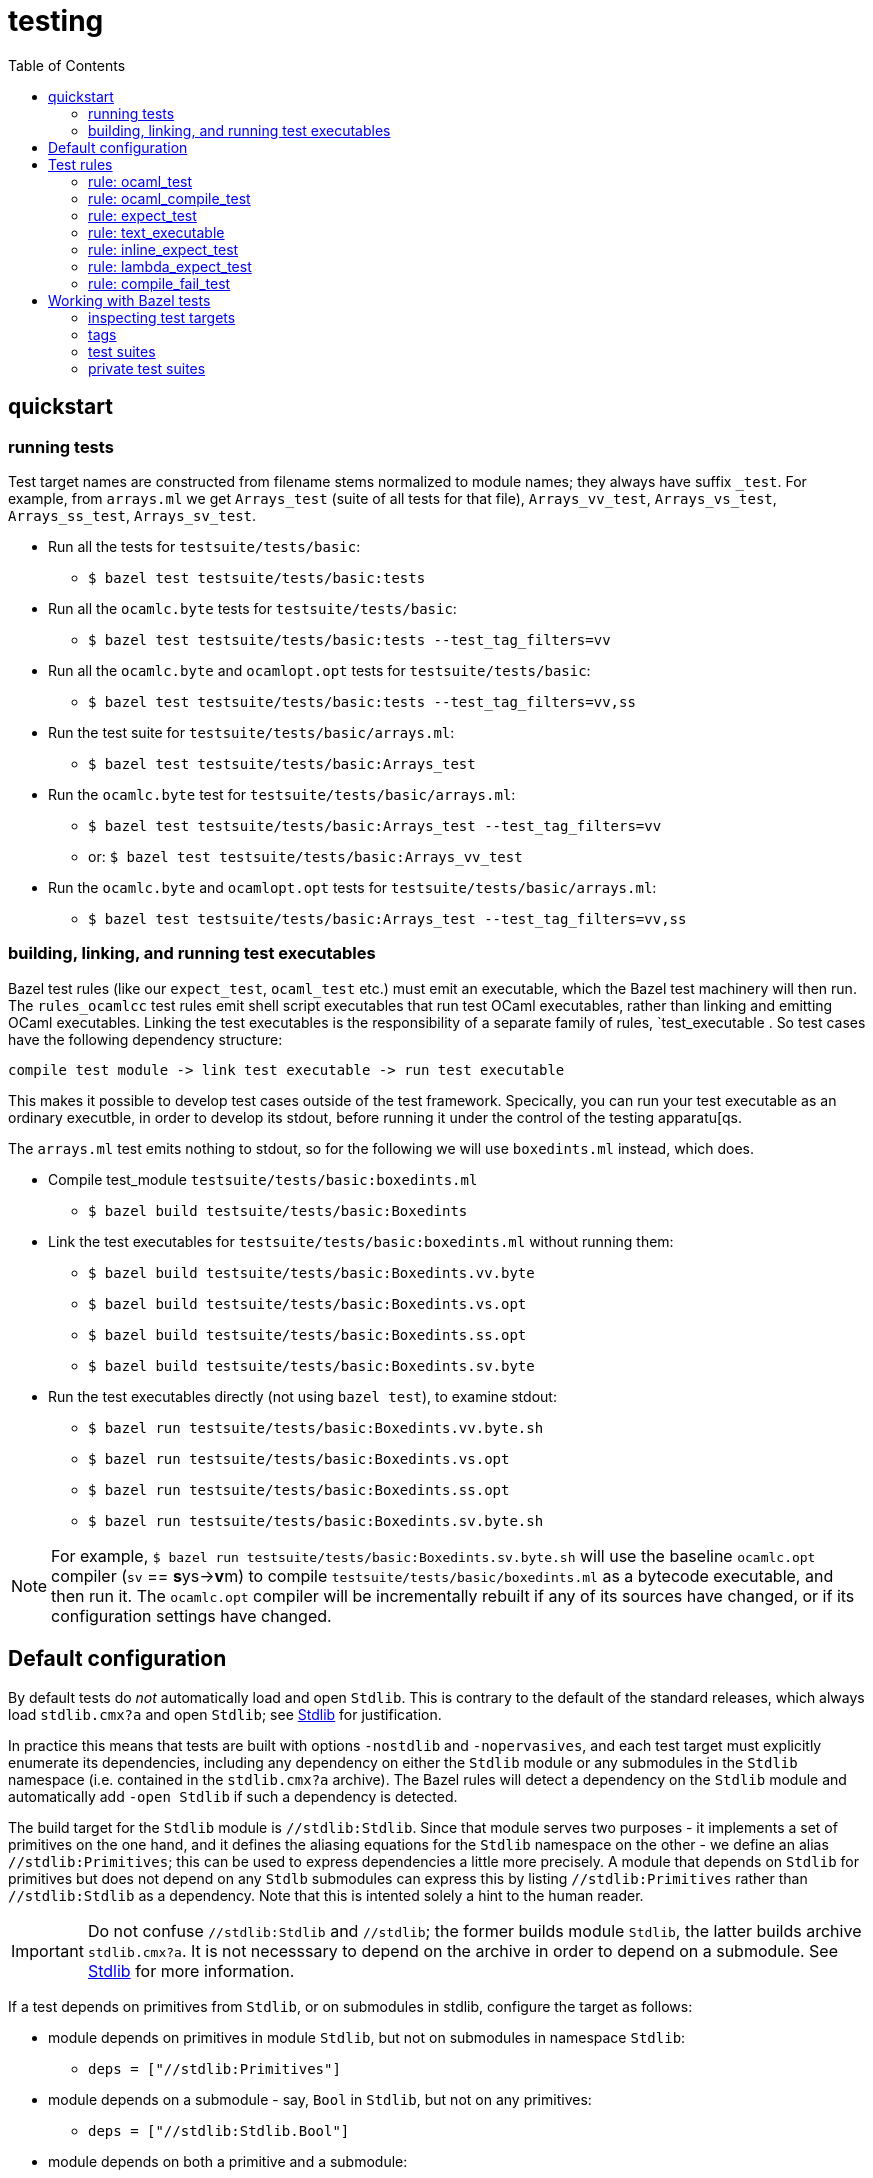 = testing
:toc: auto
:toclevels: 3

== quickstart

=== running tests

Test target names are constructed from filename stems normalized to
module names; they always have suffix `_test`. For example, from
`arrays.ml` we get `Arrays_test` (suite of all tests for that file),
`Arrays_vv_test`, `Arrays_vs_test`, `Arrays_ss_test`,
`Arrays_sv_test`.

* Run all the tests for `testsuite/tests/basic`:

  ** `$ bazel test testsuite/tests/basic:tests`

* Run all the `ocamlc.byte` tests for `testsuite/tests/basic`:

  ** `$ bazel test testsuite/tests/basic:tests --test_tag_filters=vv`

* Run all the `ocamlc.byte` and `ocamlopt.opt` tests for `testsuite/tests/basic`:

  ** `$ bazel test testsuite/tests/basic:tests --test_tag_filters=vv,ss`

* Run the test suite for `testsuite/tests/basic/arrays.ml`:

  ** `$ bazel test testsuite/tests/basic:Arrays_test`

* Run the `ocamlc.byte` test for `testsuite/tests/basic/arrays.ml`:

  ** `$ bazel test testsuite/tests/basic:Arrays_test --test_tag_filters=vv`
  ** or: `$ bazel test testsuite/tests/basic:Arrays_vv_test`

* Run the `ocamlc.byte` and `ocamlopt.opt` tests for
  `testsuite/tests/basic/arrays.ml`:

  ** `$ bazel test testsuite/tests/basic:Arrays_test --test_tag_filters=vv,ss`

=== building, linking, and running test executables

Bazel test rules (like our `expect_test`, `ocaml_test` etc.) must emit
an executable, which the Bazel test machinery will then run. The
`rules_ocamlcc` test rules emit shell script executables that run test
OCaml executables, rather than linking and emitting OCaml executables.
Linking the test executables is the responsibility of a separate
family of rules, `test_executable . So test cases have the following
dependency structure:

----
compile test module -> link test executable -> run test executable
----

This makes it possible to develop test cases outside of the test
framework. Specically, you can run your test executable as an ordinary
executble, in order to develop its stdout, before running it under the
control of the testing apparatu[qs.

The `arrays.ml` test emits nothing to stdout, so for the following we
will use `boxedints.ml` instead, which does.

* Compile test_module `testsuite/tests/basic:boxedints.ml`

  ** `$ bazel build testsuite/tests/basic:Boxedints`

* Link the test executables for `testsuite/tests/basic:boxedints.ml` without running them:

  ** `$ bazel build testsuite/tests/basic:Boxedints.vv.byte`
  ** `$ bazel build testsuite/tests/basic:Boxedints.vs.opt`
  ** `$ bazel build testsuite/tests/basic:Boxedints.ss.opt`
  ** `$ bazel build testsuite/tests/basic:Boxedints.sv.byte`

* Run the test executables directly (not using `bazel test`), to examine stdout:
  ** `$ bazel run testsuite/tests/basic:Boxedints.vv.byte.sh`
  ** `$ bazel run testsuite/tests/basic:Boxedints.vs.opt`
  ** `$ bazel run testsuite/tests/basic:Boxedints.ss.opt`
  ** `$ bazel run testsuite/tests/basic:Boxedints.sv.byte.sh`

NOTE: For example, `$ bazel run
testsuite/tests/basic:Boxedints.sv.byte.sh` will use the baseline
`ocamlc.opt` compiler (`sv` == **s**ys->**v**m) to compile
`testsuite/tests/basic/boxedints.ml` as a bytecode executable, and
then run it. The `ocamlc.opt` compiler will be incrementally rebuilt
if any of its sources have changed, or if its configuration settings
have changed.


== Default configuration

By default tests do _not_ automatically load and open `Stdlib`. This
is contrary to the default of the standard releases, which always load
`stdlib.cmx?a` and open `Stdlib`; see link:stdlib.adoc[Stdlib] for
justification.

In practice this means that tests are built with options `-nostdlib`
and `-nopervasives`, and each test target must explicitly enumerate
its dependencies, including any dependency on either the `Stdlib`
module or any submodules in the `Stdlib` namespace (i.e. contained in
the `stdlib.cmx?a` archive). The Bazel rules will detect a dependency
on the `Stdlib` module and automatically add `-open Stdlib` if such a
dependency is detected.

The build target for the `Stdlib` module is `//stdlib:Stdlib`. Since
that module serves two purposes - it implements a set of primitives on
the one hand, and it defines the aliasing equations for the `Stdlib`
namespace on the other - we define an alias `//stdlib:Primitives`;
this can be used to express dependencies a little more precisely. A
module that depends on `Stdlib` for primitives but does not depend on
any `Stdlb` submodules can express this by listing
`//stdlib:Primitives` rather than `//stdlib:Stdlib` as a dependency.
Note that this is intented solely a hint to the human reader.

IMPORTANT: Do not confuse `//stdlib:Stdlib` and `//stdlib`; the former
builds module `Stdlib`, the latter builds archive `stdlib.cmx?a`. It
is not necesssary to depend on the archive in order to depend on a
submodule.  See link:stdlib.adoc[Stdlib] for more information.

If a test depends on primitives from `Stdlib`, or on submodules in
stdlib, configure the target as follows:

* module depends on primitives in module `Stdlib`, but not on
  submodules in namespace `Stdlib`:
 ** `deps = ["//stdlib:Primitives"]`
* module depends on a submodule - say, `Bool`  in `Stdlib`, but not on any primitives:
 ** `deps = ["//stdlib:Stdlib.Bool"]`
* module depends on both a primitive and a submodule:
 ** `deps = ["//stdlib:Primitives", "//stdlib:Stdlib.Bool"]`
* if you do not care about fine-grained dependencies, you can just
  depend on the archive, `//stdlib`. The drawback of this is that the
  archive will be rebuilt whenever any of its submodules changes.

FIXME: well, not necessarily. We can choose between archived and
non-archived libraries. The default is non-archived, which means that
`//stdib` delivers all the modules in `Stdlib`, unarchived.


For example, running
`testsuite/tests/basic:patmatch_for_multiple_test` without
`deps=["//stdlib:Primitives"]` results in a longish error report, in
which we find:

----
> 3 | | ((1, _, _) as x) -> ignore x; true
>                           ^^^^^^
> Error: Unbound value ignore
----

This tells us that the module depends on the `ignore` primitive, which
is defined in module `Stdlib`. So this error can be corrected by
adding `//stdlib:Primitives` as a dependency.


== Test rules

Source code: link:../../test/rules[test/rules]

Common attributes: certain attributes are supported by all test rules; see link:https://bazel.build/reference/be/common-definitions#common-attributes-tests[Attributes common to all test rules] for more information.

In particular:

* `tags`: list of strings. Tags can be used to group tests; running
tests with `--test_tag_filters=<tags>` will select targets annotated
with the listed tags.  Currently we use the following tags:

  ** `inline_expect`
  ** `vv` - tests built using the ocamlc.byte compiler
  ** `ss` -  tests built using the ocamlopt.opt compiler
  ** `vvss` -  tests built using either ocamlc.byte or ocamlopt.opt


=== rule: ocaml_test

Standard unit tests, where test code is in the compiled test
executable, which just reports pass//fail. No output files, so no
actual/expected diffing (except within the test code itself).

=== rule: ocaml_compile_test



=== rule: expect_test

Expect tests run a test executable, which must emit some result to
stdout; redirects stdout to an "actual" file; compares actual to
expected.

There is one expect test rule per compiler; they are named using the
abbreviations explained in link:terminology[symbols & terminology], in
order to indicate which compiler is used to build the test. The naming
schema is `expect_<compiler>_test`. For example, the `expect_vv_test`
uses `ocamlc.byte` to build its target.

Standard compilers:

* `expect_vv_test` - ocamlc.byte
* `expect_vs_test` - ocamlopt.byte
* `expect_ss_test` - ocamlopt.opt
* `expect_sv_test` - ocamlc.opt

Flambda-enabled:

* `expect_vS_test` - ocamloptx.byte
* `expect_SS_test` - ocamloptx.optx
* `expect_Ss_test` - ocamlopt.optx
* `expect_Sv_test` - ocamlc.optx

Rule attributes:

* `test_executable`: the executable to run; must be built by rule `test_executable` (which see)
* `stdout`: label; name of file to which stdout will be redirected (i.e. "actuals" file)
* `expected`: label of the file containing expected output

Test target naming schema: `<executable>_<compiler>_test`. For
example, for `testsuite/tests/basic/bigints.ml` we have the following test targets:

* `:Bigints_vv_test`
* `:Bigints_vs_test`
* `:Bigints_ss_test`
* `:Bigints_sv_test`

and similar for flambda.

=== rule: text_executable



=== rule: inline_expect_test

Runs the `testsuite/tools/expect_test.ml` tool (under the name
`inline_expect`).

Attributes:

* `src` - a .ml file (or .mli?)


=== rule: lambda_expect_test



=== rule: compile_fail_test


== Working with Bazel tests

=== inspecting test targets

We use some macros to create test targets, so the actual Bazel code
for the targets is hidden. To inspect the code you use Bazel's `query`
facilities:

* ` bazel query --output=build '//testsuite/tools/basic:*'

=== tags

Tests are annotated with "tag" strings, which can be used to select
subsets of the tests. For example, all tests that use `ocamlc.byte` to
build the test are tagged with `vv`. The `--test_tag_filters`
command-line arg can be used to run tests for a given list of tags.
For example to run all of the `ocamlc.byte` tests in `testsuite/tests/basic`:

* `bazel test testsuite/tests/basic:tests --test_tag_filters=foo,bar`



=== test suites

https://bazel.build/reference/test-encyclopedia#tag-conventions

Tags: small, medium, large, smoke

"smoke	test_suite convention; means it should be run before committing code changes into the version control system"

=== private test suites

You can define _ad-hoc_ `test_suite` rules in `private/BUILD.bazel`.

For example suppose you are making changes involving ints. Relevant
tests may be scattered throughout `testsuite/tests`; you can create a
custom test suite that will run just the tests you want, such as:

[source,python]
.private/BUILD.bazel
----
test_suite(
    name = "ints",
    tests = [
        "//testsuite/tests/basic:bigints_test",
        "//testsuite/tests/basic:boxedints_test",
        "//testsuite/tests/basic:divint_test",
        "//testsuite/tests/basic:min_int_test",
        "//testsuite/tests/int64-unboxing:test_test:",
        "//testsuite/tests/lib-int:test_test:",
        "//testsuite/tests/lib-int64:test_test:",
        ## etc.
    ]
)
---


== Misc

WARNING: You may see some error messages like the following when
running tests:
+
----
Could not create "/home/<uid>/.cache/bazel/_bazel_<uid>/f4012e66d98647d4c49d9c650a5ae78c/sandbox/linux-sandbox/10917/execroot/ocamlcc/bazel-out/k8-fastbuild-ST-462396b1cbfe/testlogs/testsuite/tests/basic/Eval_order_2_vv_test/test.outputs/outputs.zip": zip not found or failed
----

This message is harmless and can be ignored. It has to do with files
the test may have written to TEST_UNDECLARED_OUTPUTS_DIR, which is
documented at link:https://bazel.build/reference/test-encyclopedia#initial-conditions[Test Encyclopedia#Initial conditions].

See also link:https://github.com/bazelbuild/bazel/issues/8336[test-setup.sh: outputs.zip creation may fail silently #8336]
